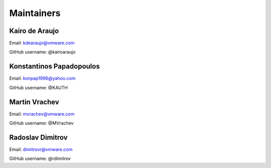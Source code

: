 Maintainers
===============

Kairo de Araujo
---------------

Email: kdearaujo@vmware.com

GitHub username: @kairoaraujo

Konstantinos Papadopoulos
-------------------------

Email: konpap1996@yahoo.com

GitHub username: @KAUTH

Martin Vrachev
--------------

Email: mvrachev@vmware.com

GitHub username: @MVrachev

Radoslav Dimitrov
-----------------

Email: dimitrovr@vmware.com

GitHub username: @rdimitrov
